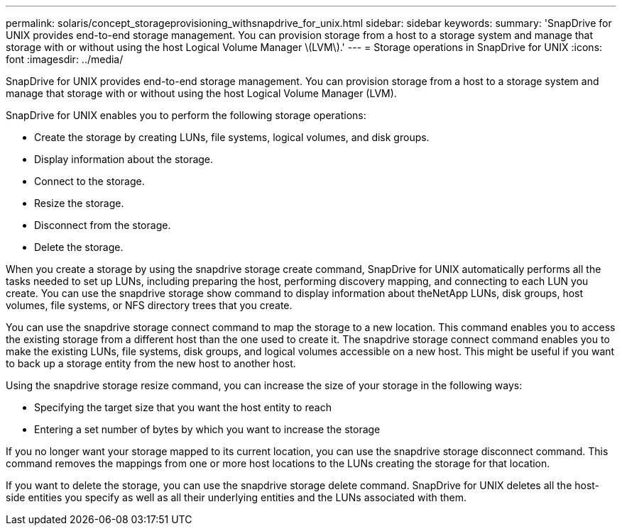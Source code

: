 ---
permalink: solaris/concept_storageprovisioning_withsnapdrive_for_unix.html
sidebar: sidebar
keywords: 
summary: 'SnapDrive for UNIX provides end-to-end storage management. You can provision storage from a host to a storage system and manage that storage with or without using the host Logical Volume Manager \(LVM\).'
---
= Storage operations in SnapDrive for UNIX
:icons: font
:imagesdir: ../media/

[.lead]
SnapDrive for UNIX provides end-to-end storage management. You can provision storage from a host to a storage system and manage that storage with or without using the host Logical Volume Manager (LVM).

SnapDrive for UNIX enables you to perform the following storage operations:

* Create the storage by creating LUNs, file systems, logical volumes, and disk groups.
* Display information about the storage.
* Connect to the storage.
* Resize the storage.
* Disconnect from the storage.
* Delete the storage.

When you create a storage by using the snapdrive storage create command, SnapDrive for UNIX automatically performs all the tasks needed to set up LUNs, including preparing the host, performing discovery mapping, and connecting to each LUN you create. You can use the snapdrive storage show command to display information about theNetApp LUNs, disk groups, host volumes, file systems, or NFS directory trees that you create.

You can use the snapdrive storage connect command to map the storage to a new location. This command enables you to access the existing storage from a different host than the one used to create it. The snapdrive storage connect command enables you to make the existing LUNs, file systems, disk groups, and logical volumes accessible on a new host. This might be useful if you want to back up a storage entity from the new host to another host.

Using the snapdrive storage resize command, you can increase the size of your storage in the following ways:

* Specifying the target size that you want the host entity to reach
* Entering a set number of bytes by which you want to increase the storage

If you no longer want your storage mapped to its current location, you can use the snapdrive storage disconnect command. This command removes the mappings from one or more host locations to the LUNs creating the storage for that location.

If you want to delete the storage, you can use the snapdrive storage delete command. SnapDrive for UNIX deletes all the host-side entities you specify as well as all their underlying entities and the LUNs associated with them.
